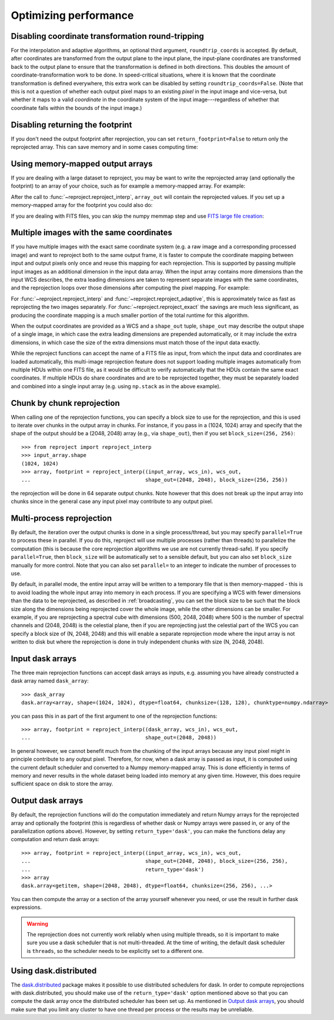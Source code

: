 **********************
Optimizing performance
**********************

Disabling coordinate transformation round-tripping
==================================================

For the interpolation and adaptive algorithms, an optional third argument,
``roundtrip_coords`` is accepted. By default, after coordinates are transformed
from the output plane to the input plane, the input-plane coordinates are
transformed back to the output plane to ensure that the transformation is
defined in both directions. This doubles the amount of
coordinate-transformation work to be done. In speed-critical situations, where
it is known that the coordinate transformation is defined everywhere, this
extra work can be disabled by setting ``roundtrip_coords=False``. (Note that
this is not a question of whether each output pixel maps to an existing *pixel*
in the input image and vice-versa, but whether it maps to a valid *coordinate*
in the coordinate system of the input image---regardless of whether that
coordinate falls within the bounds of the input image.)

Disabling returning the footprint
=================================

If you don't need the output footprint after reprojection, you can set
``return_footprint=False`` to return only the reprojected array. This can save
memory and in some cases computing time:

.. doctest-skip::

    >>> array = reproject_interp(..., return_footprint=False)

Using memory-mapped output arrays
=================================

If you are dealing with a large dataset to reproject, you may be want to
write the reprojected array (and optionally the footprint) to an array of your choice, such as for example
a memory-mapped array. For example:

.. doctest-skip::

    >>> header_out = fits.Header.fromtextfile('cube_header_gal.hdr')
    >>> shape = (header_out['NAXIS3'], header_out['NAXIS2'], header_out['NAXIS1'])
    >>> array_out = np.memmap(filename='output.np', mode='w+',
    ...                       shape=shape, dtype='float32')
    >>> hdu = fits.open('cube_file.fits')
    >>> reproject_interp(hdu, header_out, output_array=array_out,
    ...                  return_footprint=False)

After the call to :func:`~reproject.reproject_interp`, ``array_out`` will contain the reprojected values.
If you set up a memory-mapped array for the footprint you could also do:

.. doctest-skip::


    >>> reproject_interp(hdu, header_out, output_array=array_out,
    ...                  output_footprint=footprint_out)

If you are dealing with FITS files, you can skip the numpy memmap step and use `FITS large file creation
<http://docs.astropy.org/en/stable/generated/examples/io/skip_create-large-fits.html>`_:

.. doctest-skip::

    >>> header_out = fits.Header.fromtextfile('cube_header_gal.hdr')
    >>> header_out.tofile('new_cube.fits')
    >>> shape = tuple(header_out['NAXIS{0}'.format(ii)] for ii in range(1, header_out['NAXIS']+1))
    >>> with open('new_cube.fits', 'rb+') as fobj:
    ...     fobj.seek(len(header_out.tostring()) + (np.product(shape) * np.abs(header_out['BITPIX']//8)) - 1)
    ...     fobj.write(b'\0')
    >>> hdu_out = fits.open('new_cube.fits', mode='update')
    >>> rslt = reproject.reproject_interp(hdu, header_out, output_array=hdu_out[0].data,
    ...                                   return_footprint=False)
    >>> hdu_out.flush()

.. _broadcasting:

Multiple images with the same coordinates
=========================================

If you have multiple images with the exact same coordinate system (e.g. a raw
image and a corresponding processed image) and want to reproject both to the
same output frame, it is faster to compute the coordinate mapping between input
and output pixels only once and reuse this mapping for each reprojection. This
is supported by passing multiple input images as an additional dimension in the
input data array. When the input array contains more dimensions than the input
WCS describes, the extra leading dimensions are taken to represent separate
images with the same coordinates, and the reprojection loops over those
dimensions after computing the pixel mapping. For example:

.. doctest-skip::
    >>> raw_image, header_in = fits.getdata('raw_image.fits', header=True)
    >>> bg_subtracted_image = fits.getdata('background_subtracted_image.fits')
    >>> header_out = # Prepare your desired output projection here
    >>> # Combine the two images into one array
    >>> image_stack = np.stack((raw_image, bg_subtracted_image))
    >>> # We provide a header that describes 2 WCS dimensions, but our input
    >>> # array shape is (2, ny, nx)---the 'extra' first dimension represents
    >>> # separate images sharing the same coordinates.
    >>> reprojected, footprint = reproject.reproject_adaptive(
    ...         (image_stack, header_in), header_out)
    >>> # The shape of `reprojected` is (2, ny', nx')
    >>> reprojected_raw, reprojected_bg_subtracted = reprojected[0], reprojected[1]

For :func:`~reproject.reproject_interp` and
:func:`~reproject.reproject_adaptive`, this is approximately twice as fast as
reprojecting the two images separately. For :func:`~reproject.reproject_exact`
the savings are much less significant, as producing the coordinate mapping is a
much smaller portion of the total runtime for this algorithm.

When the output coordinates are provided as a WCS and a ``shape_out`` tuple,
``shape_out`` may describe the output shape of a single image, in which case
the extra leading dimensions are prepended automatically, or it may include the
extra dimensions, in which case the size of the extra dimensions must match
those of the input data exactly.

While the reproject functions can accept the name of a FITS file as input, from
which the input data and coordinates are loaded automatically, this multi-image
reprojection feature does not support loading multiple images automatically
from multiple HDUs within one FITS file, as it would be difficult to verify
automatically that the HDUs contain the same exact coordinates. If multiple
HDUs do share coordinates and are to be reprojected together, they must be
separately loaded and combined into a single input array (e.g. using
``np.stack`` as in the above example).

Chunk by chunk reprojection
===========================

.. testsetup::

    >>> import numpy as np
    >>> import dask.array as da
    >>> input_array = np.random.random((1024, 1024))
    >>> dask_array = da.from_array(input_array, chunks=(128, 128))
    >>> from astropy.wcs import WCS
    >>> wcs_in = WCS(naxis=2)
    >>> wcs_out = WCS(naxis=2)

When calling one of the reprojection functions, you can specify a block size to use for the
reprojection, and this is used to iterate over chunks in the output array in
chunks. For instance, if you pass in a (1024, 1024) array and specify that the
shape of the output should be a (2048, 2048) array (e.g., via ``shape_out``),
then if you set ``block_size=(256, 256)``::

    >>> from reproject import reproject_interp
    >>> input_array.shape
    (1024, 1024)
    >>> array, footprint = reproject_interp((input_array, wcs_in), wcs_out,
    ...                                     shape_out=(2048, 2048), block_size=(256, 256))

the reprojection will be done in 64 separate output chunks. Note however that
this does not break up the input array into chunks since in the general case any
input pixel may contribute to any output pixel.

Multi-process reprojection
==========================

By default, the iteration over the output chunks is done in a single
process/thread, but you may specify ``parallel=True`` to process these in
parallel. If you do this, reproject will use multiple processes (rather than
threads) to parallelize the computation (this is because the core reprojection
algorithms we use are not currently thread-safe). If you specify
``parallel=True``, then ``block_size`` will be automatically set to a sensible
default, but you can also set ``block_size`` manually for more control. Note
that you can also set ``parallel=`` to an integer to indicate the number of
processes to use.

By default, in parallel mode, the entire input array will be written to a
temporary file that is then memory-mapped - this is to avoid loading the whole
input array into memory in each process. If you are specifying a WCS with fewer
dimensions than the data to be reprojected, as described in :ref:`broadcasting`,
you can set the block size to be such that the block size along the dimensions
being reprojected cover the whole image, while the other dimensions can be
smaller. For example, if you are reprojecting a spectral cube with dimensions
(500, 2048, 2048) where 500 is the number of spectral channels and (2048, 2048)
is the celestial plane, then if you are reprojecting just the celestial part of
the WCS you can specify a block size of (N, 2048, 2048) and this will enable a
separate reprojection mode where the input array is not written to disk but
where the reprojection is done in truly independent chunks with size (N, 2048, 2048).

Input dask arrays
=================

The three main reprojection functions can accept dask arrays as inputs, e.g.
assuming you have already constructed a dask array named ``dask_array``::

    >>> dask_array
    dask.array<array, shape=(1024, 1024), dtype=float64, chunksize=(128, 128), chunktype=numpy.ndarray>

you can pass this in as part of the first argument to one of the reprojection
functions::

    >>> array, footprint = reproject_interp((dask_array, wcs_in), wcs_out,
    ...                                     shape_out=(2048, 2048))

In general however, we cannot benefit much from the chunking of the input arrays
because any input pixel might in principle contribute to any output pixel.
Therefore, for now, when a dask array is passed as input, it is computed using
the current default scheduler and converted to a Numpy memory-mapped array. This
is done efficiently in terms of memory and never results in the whole dataset
being loaded into memory at any given time. However, this does require
sufficient space on disk to store the array.

Output dask arrays
==================

By default, the reprojection functions will do the computation immediately and
return Numpy arrays for the reprojected array and optionally the footprint (this
is regardless of whether dask or Numpy arrays were passed in, or any of the
parallelization options above). However, by setting ``return_type='dask'``, you
can make the functions delay any computation and return dask arrays::

    >>> array, footprint = reproject_interp((input_array, wcs_in), wcs_out,
    ...                                     shape_out=(2048, 2048), block_size=(256, 256),
    ...                                     return_type='dask')
    >>> array
    dask.array<getitem, shape=(2048, 2048), dtype=float64, chunksize=(256, 256), ...>

You can then compute the array or a section of the array yourself whenever you need, or use the
result in further dask expressions.

.. warning:: The reprojection does not currently work reliably when using multiple threads, so
             it is important to make sure you use a dask scheduler that is not multi-threaded.
             At the time of writing, the default dask scheduler is ``threads``, so the scheduler
             needs to be explicitly set to a different one.

Using dask.distributed
======================

The `dask.distributed <https://distributed.dask.org/en/stable/>`_ package makes it
possible to use distributed schedulers for dask. In order to compute
reprojections with dask.distributed, you should make use of the
``return_type='dask'`` option mentioned above so that you can compute the dask
array once the distributed scheduler has been set up. As mentioned in `Output
dask arrays`_, you should make sure that you limit any cluster to have one
thread per process or the results may be unreliable.

